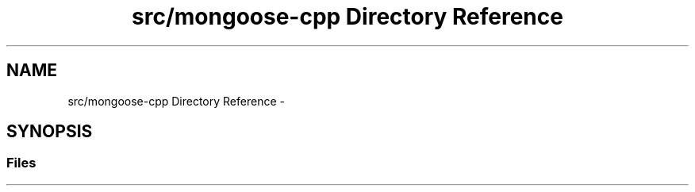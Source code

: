 .TH "src/mongoose-cpp Directory Reference" 3 "Wed Dec 7 2016" "Version 1.0.0" "Jobify" \" -*- nroff -*-
.ad l
.nh
.SH NAME
src/mongoose-cpp Directory Reference \- 
.SH SYNOPSIS
.br
.PP
.SS "Files"

.in +1c
.in -1c
